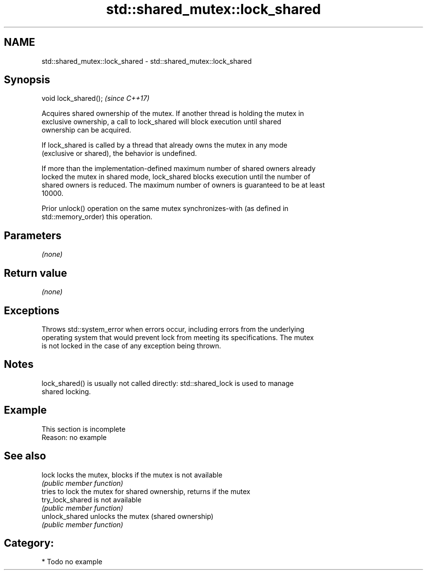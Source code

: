 .TH std::shared_mutex::lock_shared 3 "2020.11.17" "http://cppreference.com" "C++ Standard Libary"
.SH NAME
std::shared_mutex::lock_shared \- std::shared_mutex::lock_shared

.SH Synopsis
   void lock_shared();  \fI(since C++17)\fP

   Acquires shared ownership of the mutex. If another thread is holding the mutex in
   exclusive ownership, a call to lock_shared will block execution until shared
   ownership can be acquired.

   If lock_shared is called by a thread that already owns the mutex in any mode
   (exclusive or shared), the behavior is undefined.

   If more than the implementation-defined maximum number of shared owners already
   locked the mutex in shared mode, lock_shared blocks execution until the number of
   shared owners is reduced. The maximum number of owners is guaranteed to be at least
   10000.

   Prior unlock() operation on the same mutex synchronizes-with (as defined in
   std::memory_order) this operation.

.SH Parameters

   \fI(none)\fP

.SH Return value

   \fI(none)\fP

.SH Exceptions

   Throws std::system_error when errors occur, including errors from the underlying
   operating system that would prevent lock from meeting its specifications. The mutex
   is not locked in the case of any exception being thrown.

.SH Notes

   lock_shared() is usually not called directly: std::shared_lock is used to manage
   shared locking.

.SH Example

    This section is incomplete
    Reason: no example

.SH See also

   lock            locks the mutex, blocks if the mutex is not available
                   \fI(public member function)\fP 
                   tries to lock the mutex for shared ownership, returns if the mutex
   try_lock_shared is not available
                   \fI(public member function)\fP 
   unlock_shared   unlocks the mutex (shared ownership)
                   \fI(public member function)\fP 

.SH Category:

     * Todo no example
